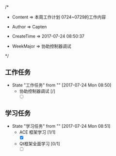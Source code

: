 /*

 * Content      => 本周工作计划 0724~0729的工作内容
   
 * Author       => Capten

 * CreateTime   => 2017-07-24 08:50:37
   
 * WeekMajor    => 协助控制器调试
   
 */

** 工作任务 
   - State "工作任务"   from ""           [2017-07-24 Mon 08:50]
     - 协助控制器调试 [/]
       - [ ]
** 学习任务 
   - State "学习任务"   from ""           [2017-07-24 Mon 08:51]
     - ACE 框架学习 [1/1]
       - [X]
     - Qt框架全面学习 [0/1]
       - [ ]
      
